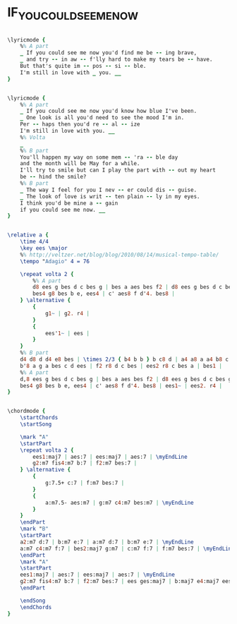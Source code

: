 * IF_YOU_COULD_SEE_ME_NOW
  :PROPERTIES:
  :lyricsurl: "http://www.metrolyrics.com/if-you-could-see-me-now-lyrics-natalie-cole.html"
  :idyoutube: "ySI5ZPhf5Lw"
  :idyoutuberemark: "Sarah Vaughan"
  :structure: "AABA"
  :uuid:     "e259226a-11ac-11e1-90cb-0019d11e5a41"
  :completion: "5"
  :piece:    "Ballad"
  :poet:     "Carl Sigman"
  :composer: "Tadd Dameron"
  :style:    "Jazz"
  :title:    "If You Could See Me Now"
  :render:   "Real"
  :doLyricsmore: True
  :doLyrics: True
  :doVoice:  True
  :doChords: True
  :END:


#+name: LyricsmoreReal
#+header: :file if_you_could_see_me_now_LyricsmoreReal.eps
#+begin_src lilypond 

\lyricmode {
	%% A part
	_ If you could see me now you'd find me be -- ing brave,
	_ and try -- in aw -- f'lly hard to make my tears be -- have.
	But that's quite im -- pos -- si -- ble.
	I'm still in love with _ you. __
}

#+end_src

#+name: LyricsReal
#+header: :file if_you_could_see_me_now_LyricsReal.eps
#+begin_src lilypond 

\lyricmode {
	%% A part
	_ If you could see me now you'd know how blue I've been.
	_ One look is all you'd need to see the mood I'm in.
	Per -- haps then you'd re -- al -- ize
	I'm still in love with you. __
	%% Volta
	_
	%% B part
	You'll happen my way on some mem -- 'ra -- ble day
	and the month will be May for a while.
	I'll try to smile but can I play the part with -- out my heart
	be -- hind the smile?
	%% B part
	_ The way I feel for you I nev -- er could dis -- guise.
	_ The look of love is writ -- ten plain -- ly in my eyes.
	I think you'd be mine a -- gain
	if you could see me now. __
}

#+end_src

#+name: VoiceReal
#+header: :file if_you_could_see_me_now_VoiceReal.eps
#+begin_src lilypond 

\relative a {
	\time 4/4
	\key ees \major
	%% http://veltzer.net/blog/blog/2010/08/14/musical-tempo-table/
	\tempo "Adagio" 4 = 76

	\repeat volta 2 {
		%% A part
		d8 ees g bes d c bes g | bes a aes bes f2 | d8 ees g bes d c bes g | bes a aes bes f4. g8 |
		bes4 g8 bes b e, ees4 | c' aes8 f d'4. bes8 |
	} \alternative {
		{
			g1~ | g2. r4 |
		}
		{
			ees'1~ | ees |
		}
	}
	%% B part
	d4 d8 d d4 e8 bes | \times 2/3 { b4 b b } b c8 d | a4 a8 a a4 b8 c | d2. e,4 |
	b'8 a g a bes c d ees | f2 r8 d c bes | ees2 r8 c bes a | bes1 |
	%% A part
	d,8 ees g bes d c bes g | bes a aes bes f2 | d8 ees g bes d c bes g | bes a aes bes f4. g8 |
	bes4 g8 bes b e, ees4 | c' aes8 f d'4. bes8 | ees1~ | ees2. r4 |
}

#+end_src

#+name: ChordsReal
#+header: :file if_you_could_see_me_now_ChordsReal.eps
#+begin_src lilypond 

\chordmode {
	\startChords
	\startSong

	\mark "A"
	\startPart
	\repeat volta 2 {
		ees1:maj7 | aes:7 | ees:maj7 | aes:7 | \myEndLine
		g2:m7 fis4:m7 b:7 | f2:m7 bes:7 |
	} \alternative {
		{
			g:7.5+ c:7 | f:m7 bes:7 |
		}
		{
			a:m7.5- aes:m7 | g:m7 c4:m7 bes:m7 | \myEndLine
		}
	}
	\endPart
	\mark "B"
	\startPart
	a2:m7 d:7 | b:m7 e:7 | a:m7 d:7 | b:m7 e:7 | \myEndLine
	a:m7 c4:m7 f:7 | bes2:maj7 g:m7 | c:m7 f:7 | f:m7 bes:7 | \myEndLine
	\endPart
	\mark "A"
	\startPart
	ees1:maj7 | aes:7 | ees:maj7 | aes:7 | \myEndLine
	g2:m7 fis4:m7 b:7 | f2:m7 bes:7 | ees ges:maj7 | b:maj7 e4:maj7 ees:maj7 | \myEndLine
	\endPart

	\endSong
	\endChords
}

#+end_src

